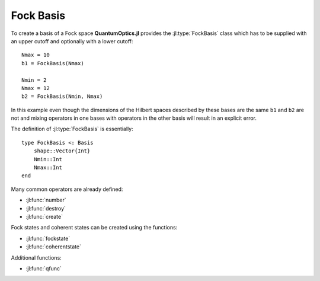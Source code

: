 .. _section-fock:

Fock Basis
==========

To create a basis of a Fock space **QuantumOptics.jl** provides the :jl:type:`FockBasis` class which has to be supplied with an upper cutoff and optionally with a lower cutoff::

    Nmax = 10
    b1 = FockBasis(Nmax)

    Nmin = 2
    Nmax = 12
    b2 = FockBasis(Nmin, Nmax)

In this example even though the dimensions of the Hilbert spaces described by these bases are the same ``b1`` and ``b2`` are not and mixing operators in one bases with operators in the other basis will result in an explicit error.

The definition of :jl:type:`FockBasis` is essentially::

    type FockBasis <: Basis
        shape::Vector{Int}
        Nmin::Int
        Nmax::Int
    end

Many common operators are already defined:

* :jl:func:`number`
* :jl:func:`destroy`
* :jl:func:`create`

Fock states and coherent states can be created using the functions:

* :jl:func:`fockstate`
* :jl:func:`coherentstate`

Additional functions:

* :jl:func:`qfunc`

